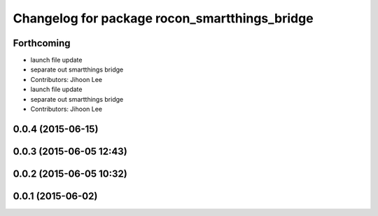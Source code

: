 ^^^^^^^^^^^^^^^^^^^^^^^^^^^^^^^^^^^^^^^^^^^^^^
Changelog for package rocon_smartthings_bridge
^^^^^^^^^^^^^^^^^^^^^^^^^^^^^^^^^^^^^^^^^^^^^^

Forthcoming
-----------
* launch file update
* separate out smartthings bridge
* Contributors: Jihoon Lee

* launch file update
* separate out smartthings bridge
* Contributors: Jihoon Lee

0.0.4 (2015-06-15)
------------------

0.0.3 (2015-06-05 12:43)
------------------------

0.0.2 (2015-06-05 10:32)
------------------------

0.0.1 (2015-06-02)
------------------
